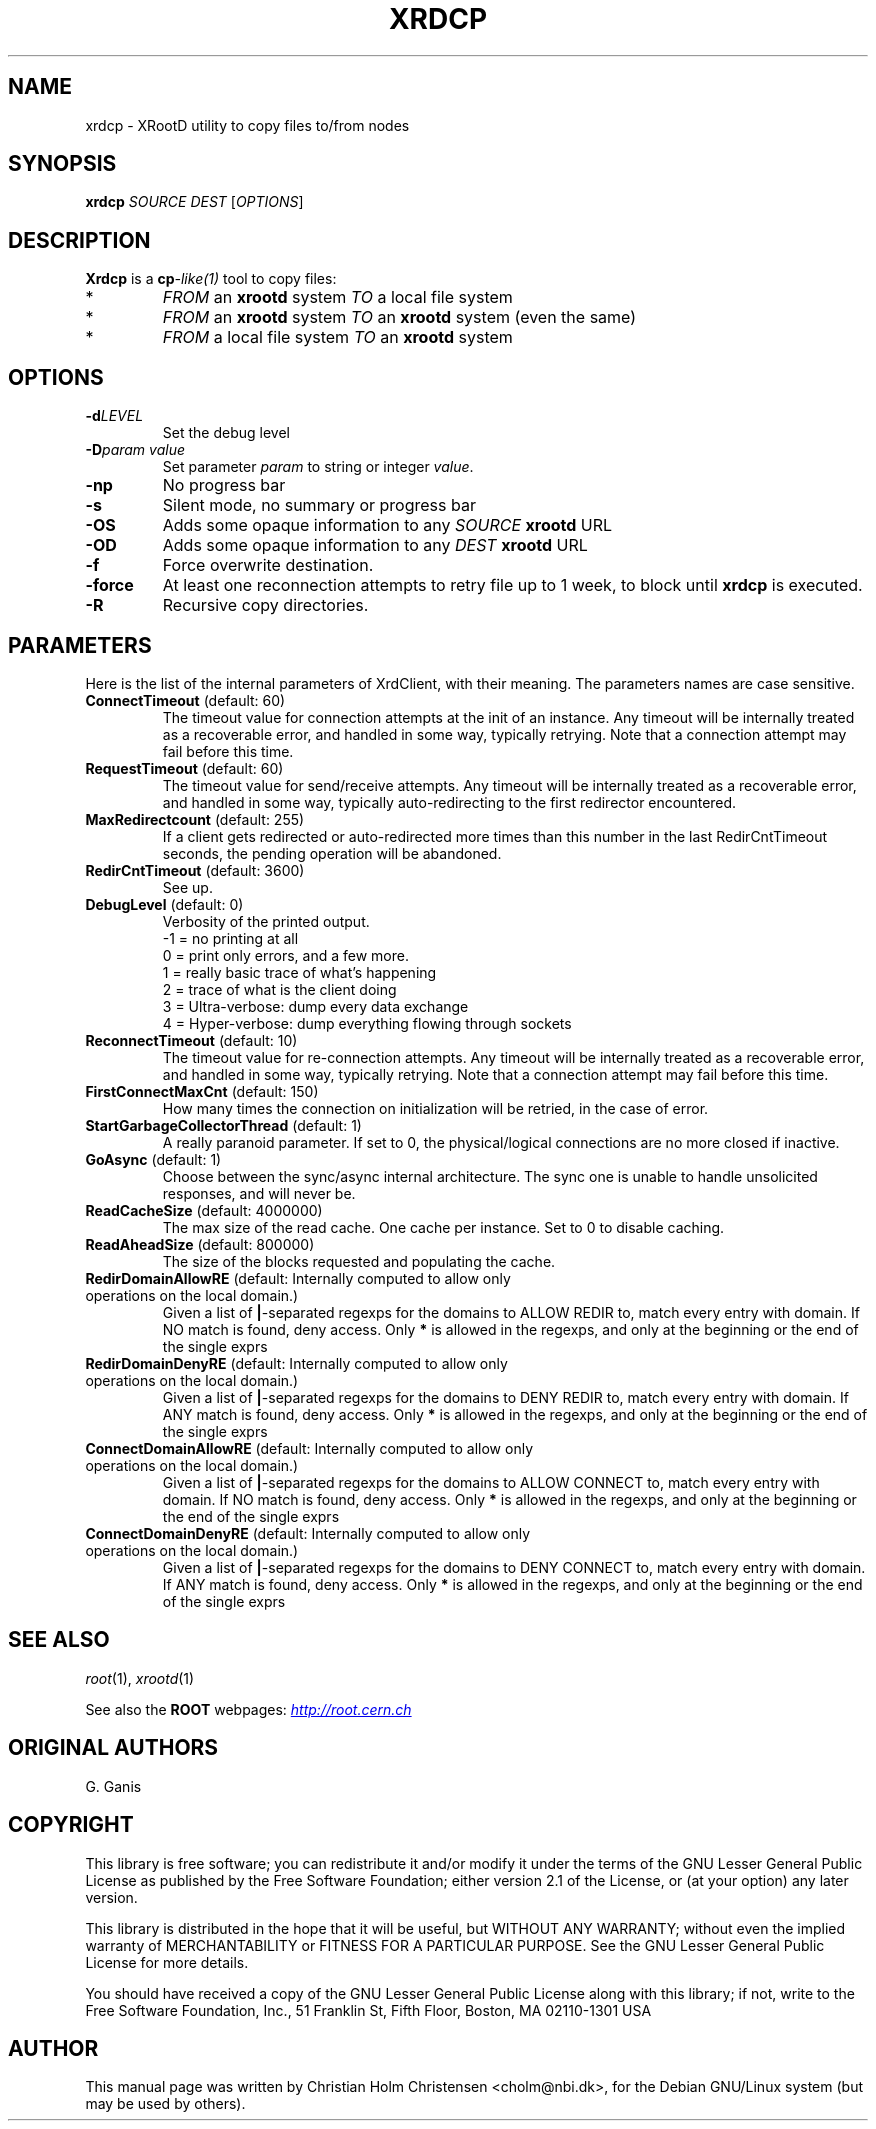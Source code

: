 .\"
.\" $Id: xrdcp.1,v 1.1 2005/11/21 11:25:37 rdm Exp $
.\"
.TH XRDCP 1 "Version 3" "ROOT"
.\" NAME should be all caps, SECTION should be 1-8, maybe w/ subsection
.\" other parms are allowed: see man(7), man(1)
.SH NAME
xrdcp \- XRootD utility to copy files to/from nodes
.SH SYNOPSIS
.B xrdcp
.I  SOURCE
.I  DEST
.RI [ OPTIONS ]
.SH "DESCRIPTION"
.B Xrdcp 
is a 
.BI cp -like(1) 
tool to copy files:
.TP
*
\fIFROM\fR an \fBxrootd\fR system \fITO\fR a local file system
.TP
*
\fIFROM\fR an \fBxrootd\fR system \fITO\fR an \fBxrootd\fR system
(even the same) 
.TP
*
\fIFROM\fR a local file system \fITO\fR an \fBxrootd\fR system
.SH "OPTIONS"
.TP
.BI \-d LEVEL
Set the debug level
.TP
.BI \-D "param value"
Set parameter \fIparam\fR to string or integer \fIvalue\fR.
.TP
.B \-np
No progress bar
.TP
.B \-s
Silent mode, no summary or progress bar
.TP
.B \-OS
Adds some opaque information to any \fISOURCE\fR \fBxrootd\fR URL
.TP
.B \-OD
Adds some opaque information to any \fIDEST\fR \fBxrootd\fR URL
.TP
.B \-f
Force overwrite destination.
.TP
.B \-force 
At least one reconnection attempts to retry file up to 1 week, to
block until \fBxrdcp\fR is executed.
.TP
.B \-R
Recursive copy directories.
.SH "PARAMETERS"
Here is the list of the internal parameters of XrdClient, with their meaning.
The parameters names are case sensitive.
.TP
.BR ConnectTimeout " (default: 60)"
The timeout value for connection attempts at the init of an instance.
Any timeout will be internally treated as a recoverable error, and
handled in some way, typically retrying. Note that a connection
attempt may fail before this time.
.TP
.BR RequestTimeout " (default: 60)"
The timeout value for send/receive attempts. Any timeout will be
internally treated as a recoverable error, and handled in some way,
typically auto-redirecting to the first redirector encountered.
.TP
.BR MaxRedirectcount " (default: 255)"
If a client gets redirected or auto-redirected more times than this
number in the last RedirCntTimeout seconds, the pending operation will
be abandoned.
.TP
.BR RedirCntTimeout " (default: 3600)"
See up.
.TP
.BR DebugLevel " (default: 0)"
Verbosity of the printed output.
.br
-1 = no printing at all
.br
0 = print only errors, and a few more.
.br
1 = really basic trace of what's happening
.br
2 = trace of what is the client doing
.br
3 = Ultra-verbose: dump every data exchange
.br
4 = Hyper-verbose: dump everything flowing through sockets
.TP
.BR ReconnectTimeout " (default: 10)"
The timeout value for re-connection attempts. Any timeout will be
internally treated as a recoverable error, and handled in some way,
typically retrying. Note that a connection attempt may fail before
this time. 
.TP
.BR FirstConnectMaxCnt " (default: 150)"
How many times the connection on initialization will be retried, in
the case of error.
.TP
.BR StartGarbageCollectorThread " (default: 1)"
A really paranoid parameter. If set to 0, the physical/logical
connections are no more closed if inactive. 
.TP
.BR GoAsync " (default: 1)"
Choose between the sync/async internal architecture. The sync one is
unable to handle unsolicited responses, and will never be. 
.TP
.BR ReadCacheSize " (default: 4000000)"
The max size of the read cache. One cache per instance. Set to 0 to
disable caching. 
.TP
.BR ReadAheadSize " (default: 800000)"
The size of the blocks requested and populating the cache.
.TP
.BR RedirDomainAllowRE " (default: Internally computed to allow only operations on the local domain.)"
Given a list of \fB|\fR-separated regexps for the domains to ALLOW
REDIR to, match every entry with domain. If NO match is found, deny
access. Only \fB*\fR is allowed in the regexps, and only at the
beginning or the end of the single exprs
.TP
.BR RedirDomainDenyRE " (default: Internally computed to allow only operations on the local domain.)"
Given a list of \fB|\fR-separated regexps for the domains to DENY
REDIR to, match every entry with domain. If ANY match is found, deny
access. Only \fB*\fR is allowed in the regexps, and only at the
beginning or the end of the single exprs
.TP
.BR ConnectDomainAllowRE " (default: Internally computed to allow only operations  on the local domain.)"
Given a list of \fB|\fR-separated regexps for the domains to ALLOW
CONNECT to, match every entry with domain. If NO match is found, deny
access. Only \fB*\fR is allowed in the regexps, and only at the
beginning or the end of the single exprs
.TP
.BR ConnectDomainDenyRE " (default: Internally computed to allow only operations on the local domain.)"
Given a list of \fB|\fR-separated regexps for the domains to DENY
CONNECT to, match every entry with domain. If ANY match is found, deny
access. Only \fB*\fR is allowed in the regexps, and only at the
beginning or the end of the single exprs

.SH "SEE ALSO"
\fIroot\fR(1), \fIxrootd\fR(1)
.PP
See also the \fBROOT\fR webpages:
.UR http://root.cern.ch
\fIhttp://root.cern.ch\fR
.UE
.SH "ORIGINAL AUTHORS"
G. Ganis
.SH "COPYRIGHT"
This library is free software; you can redistribute it and/or modify
it under the terms of the GNU Lesser General Public License as
published by the Free Software Foundation; either version 2.1 of the
License, or (at your option) any later version.
.P
This library is distributed in the hope that it will be useful, but
WITHOUT ANY WARRANTY; without even the implied warranty of
MERCHANTABILITY or FITNESS FOR A PARTICULAR PURPOSE.  See the GNU
Lesser General Public License for more details.
.P
You should have received a copy of the GNU Lesser General Public
License along with this library; if not, write to the Free Software
Foundation, Inc., 51 Franklin St, Fifth Floor, Boston, MA  02110-1301  USA
.SH AUTHOR 
This manual page was written by Christian Holm Christensen
<cholm@nbi.dk>, for the Debian GNU/Linux system (but may be used by
others). 
.\"
.\" EOF
.\"
